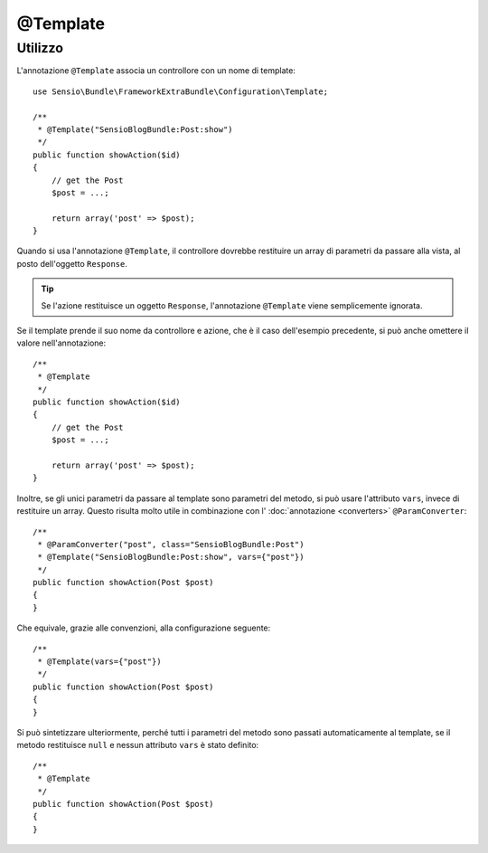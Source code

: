 @Template
=========

Utilizzo
--------

L'annotazione ``@Template`` associa un controllore con un nome di template::

    use Sensio\Bundle\FrameworkExtraBundle\Configuration\Template;

    /**
     * @Template("SensioBlogBundle:Post:show")
     */
    public function showAction($id)
    {
        // get the Post
        $post = ...;

        return array('post' => $post);
    }

Quando si usa l'annotazione ``@Template``, il controllore dovrebbe restituire un array
di parametri da passare alla vista, al posto dell'oggetto ``Response``.

.. tip::
   Se l'azione restituisce un oggetto ``Response``, l'annotazione ``@Template`` 
   viene semplicemente ignorata.

Se il template prende il suo nome da controllore e azione, che è il caso dell'esempio
precedente, si può anche omettere il valore nell'annotazione::

    /**
     * @Template
     */
    public function showAction($id)
    {
        // get the Post
        $post = ...;

        return array('post' => $post);
    }

Inoltre, se gli unici parametri da passare al template sono parametri del metodo, si
può usare l'attributo ``vars``, invece di restituire un array. Questo risulta molto utile
in combinazione con l' :doc:`annotazione <converters>`
``@ParamConverter``::

    /**
     * @ParamConverter("post", class="SensioBlogBundle:Post")
     * @Template("SensioBlogBundle:Post:show", vars={"post"})
     */
    public function showAction(Post $post)
    {
    }

Che equivale, grazie alle convenzioni, alla configurazione seguente::

    /**
     * @Template(vars={"post"})
     */
    public function showAction(Post $post)
    {
    }

Si può sintetizzare ulteriormente, perché tutti i parametri del metodo sono passati
automaticamente al template, se il metodo restituisce ``null`` e nessun attributo ``vars``
è stato definito::

    /**
     * @Template
     */
    public function showAction(Post $post)
    {
    }

